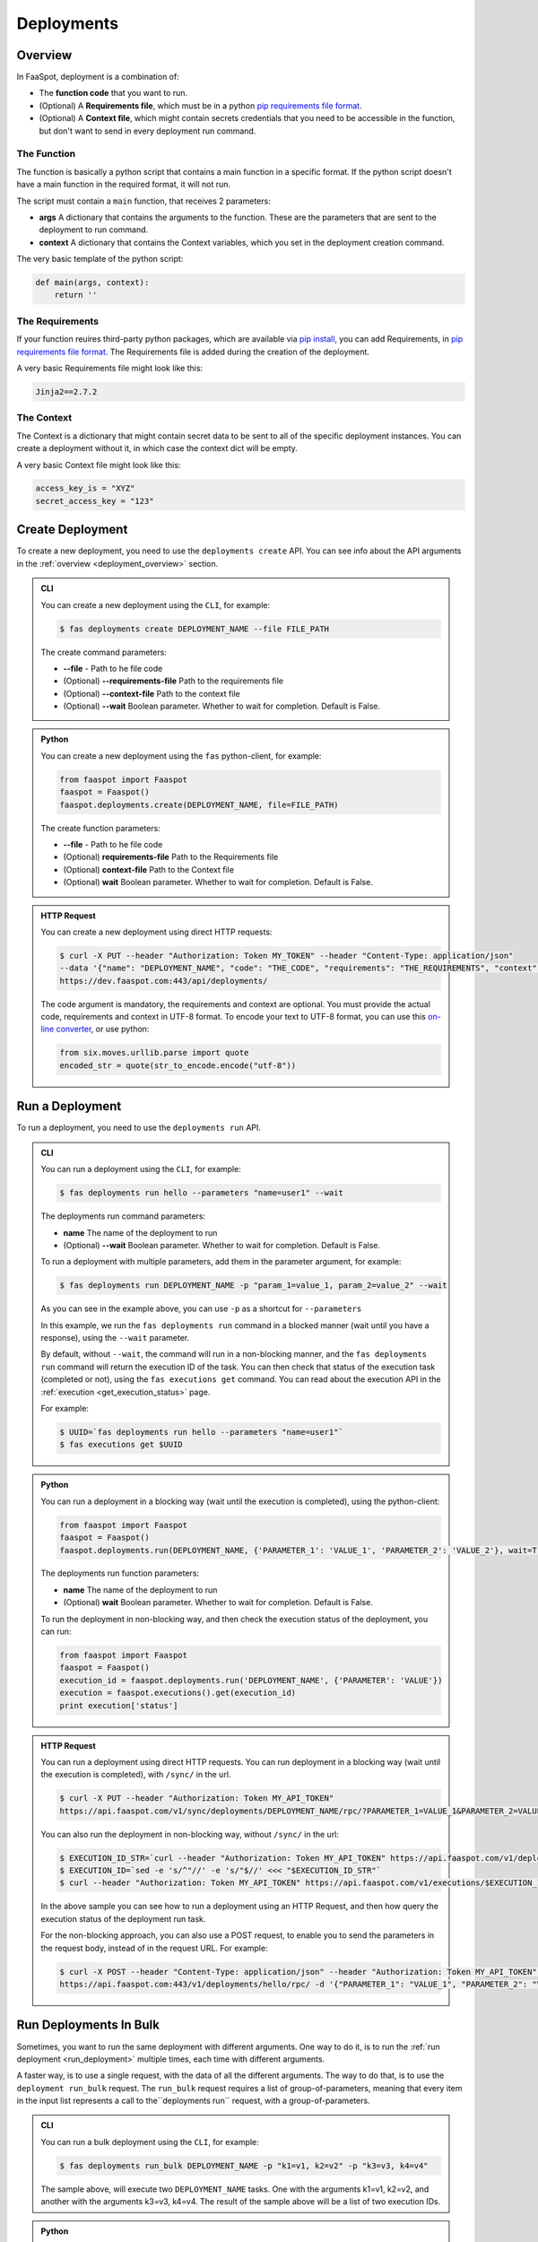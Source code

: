 
.. _deployments:

===========
Deployments
===========

.. _deployment_overview:

Overview
--------

In FaaSpot, deployment is a combination of:

- The **function code** that you want to run.

- (Optional) A **Requirements file**, which must be in a python `pip requirements file format <https://pip.pypa.io/en/stable/reference/pip_install/#requirements-file-format>`_.

- (Optional) A **Context file**, which might contain secrets credentials that you need to be accessible in the function, but don't want to send in every deployment run command.


The Function
^^^^^^^^^^^^

The function is basically a python script that contains a main function in a specific format.
If the python script doesn't have a main function in the required format, it will not run.

The script must contain a ``main`` function, that receives 2 parameters:

- **args** A dictionary that contains the arguments to the function. These are the parameters that are sent to the deployment to run command.

- **context** A dictionary that contains the Context variables, which you set in the deployment creation command.

The very basic template of the python script:

.. code-block:: python

    def main(args, context):
        return ''

The Requirements
^^^^^^^^^^^^^^^^

If your function reuires third-party python packages, which are available via `pip install <https://pip.pypa.io/>`_,
you can add Requirements, in `pip requirements file format <https://pip.pypa.io/en/stable/reference/pip_install/#requirements-file-format>`_.
The Requirements file is added during the creation of the deployment.

A very basic Requirements file might look like this:

.. code-block:: sh

    Jinja2==2.7.2


The Context
^^^^^^^^^^^

The Context is a dictionary that might contain secret data to be sent to all of the specific deployment instances.
You can create a deployment without it, in which case the context dict will be empty.

A very basic Context file might look like this:

.. code-block:: sh

    access_key_is = "XYZ"
    secret_access_key = "123"



.. _create_deployment:

Create Deployment
-----------------

To create a new deployment, you need to use the ``deployments create`` API.
You can see info about the API arguments in the :ref:`overview <deployment_overview>` section.


..  admonition:: CLI
    :class: open-toggle

    You can create a new deployment using the ``CLI``, for example:

    .. code-block:: sh

        $ fas deployments create DEPLOYMENT_NAME --file FILE_PATH

    The create command parameters:

    - **--file** - Path to he file code

    - (Optional) **--requirements-file** Path to the requirements file

    - (Optional) **--context-file** Path to the context file

    - (Optional) **--wait** Boolean parameter. Whether to wait for completion. Default is False.


..  admonition:: Python
    :class: toggle

    You can create a new deployment using the ``fas`` python-client, for example:

    .. code-block:: python

       from faaspot import Faaspot
       faaspot = Faaspot()
       faaspot.deployments.create(DEPLOYMENT_NAME, file=FILE_PATH)

    The create function parameters:

    - **--file** - Path to he file code

    - (Optional) **requirements-file** Path to the Requirements file

    - (Optional) **context-file** Path to the Context file

    - (Optional) **wait** Boolean parameter. Whether to wait for completion. Default is False.


..  admonition:: HTTP Request
    :class: toggle

    You can create a new deployment using direct HTTP requests:

    .. code-block:: sh

       $ curl -X PUT --header "Authorization: Token MY_TOKEN" --header "Content-Type: application/json"
       --data '{"name": "DEPLOYMENT_NAME", "code": "THE_CODE", "requirements": "THE_REQUIREMENTS", "context": "THE_CONTEXT"}'
       https://dev.faaspot.com:443/api/deployments/


    The code argument is mandatory, the requirements and context are optional.
    You must provide the actual code, requirements and context in UTF-8 format.
    To encode your text to UTF-8 format, you can use this `on-line converter <https://perishablepress.com/tools/utf8-hex/>`_,
    or use python:

    .. code-block:: python

       from six.moves.urllib.parse import quote
       encoded_str = quote(str_to_encode.encode("utf-8"))



.. _run_deployment:

Run a Deployment
----------------

To run a deployment, you need to use the ``deployments run`` API.


..  admonition:: CLI
    :class: open-toggle

    You can run a deployment using the ``CLI``, for example:

    .. code-block:: sh

        $ fas deployments run hello --parameters "name=user1" --wait

    The deployments run command parameters:

    - **name** The name of the deployment to run
    - (Optional) **--wait** Boolean parameter. Whether to wait for completion. Default is False.

    To run a deployment with multiple parameters, add them in the parameter argument, for example:

    .. code-block:: sh

        $ fas deployments run DEPLOYMENT_NAME -p "param_1=value_1, param_2=value_2" --wait

    As you can see in the example above, you can use ``-p`` as a shortcut for ``--parameters``

    In this example, we run the ``fas deployments run`` command in a blocked manner (wait until you have a response),
    using the ``--wait`` parameter.

    By default, without ``--wait``, the command will run in a non-blocking manner,
    and the ``fas deployments run`` command will return the execution ID of the task.
    You can then check that status of the execution task (completed or not), using the ``fas executions get`` command.
    You can read about the execution API in the :ref:`execution <get_execution_status>` page.

    For example:

    .. code-block:: sh

        $ UUID=`fas deployments run hello --parameters "name=user1"`
        $ fas executions get $UUID


..  admonition:: Python
    :class: toggle

    You can run a deployment in a blocking way (wait until the execution is completed), using the python-client:

    .. code-block:: python

       from faaspot import Faaspot
       faaspot = Faaspot()
       faaspot.deployments.run(DEPLOYMENT_NAME, {'PARAMETER_1': 'VALUE_1', 'PARAMETER_2': 'VALUE_2'}, wait=True)

    The deployments run function parameters:

    - **name** The name of the deployment to run
    - (Optional) **wait** Boolean parameter. Whether to wait for completion. Default is False.

    To run the deployment in non-blocking way, and then check the execution status of the deployment,
    you can run:

    .. code-block:: python

       from faaspot import Faaspot
       faaspot = Faaspot()
       execution_id = faaspot.deployments.run('DEPLOYMENT_NAME', {'PARAMETER': 'VALUE'})
       execution = faaspot.executions().get(execution_id)
       print execution['status']


..  admonition:: HTTP Request
    :class: toggle

    You can run a deployment using direct HTTP requests.
    You can run deployment in a blocking way (wait until the execution is completed), with ``/sync/`` in the url.

    .. code-block:: sh

       $ curl -X PUT --header "Authorization: Token MY_API_TOKEN"
       https://api.faaspot.com/v1/sync/deployments/DEPLOYMENT_NAME/rpc/?PARAMETER_1=VALUE_1&PARAMETER_2=VALUE_2

    You can also run the deployment in non-blocking way, without ``/sync/`` in the url:

    .. code-block:: sh

        $ EXECUTION_ID_STR=`curl --header "Authorization: Token MY_API_TOKEN" https://api.faaspot.com/v1/deployments/DEPLOYMENT_NAME/rpc/?PARAMETER=VALUE`
        $ EXECUTION_ID=`sed -e 's/^"//' -e 's/"$//' <<< "$EXECUTION_ID_STR"`
        $ curl --header "Authorization: Token MY_API_TOKEN" https://api.faaspot.com/v1/executions/$EXECUTION_ID

    In the above sample you can see how to run a deployment using an HTTP Request,
    and then how query the execution status of the deployment run task.

    For the non-blocking approach, you can also use a POST request, to enable you to send the parameters in the request body,
    instead of in the request URL. For example:

    .. code-block:: sh

        $ curl -X POST --header "Content-Type: application/json" --header "Authorization: Token MY_API_TOKEN" \
        https://api.faaspot.com:443/v1/deployments/hello/rpc/ -d '{"PARAMETER_1": "VALUE_1", "PARAMETER_2": "VALUE_2"}'



Run Deployments In Bulk
-----------------------

Sometimes, you want to run the same deployment with different arguments.
One way to do it, is to run the :ref:`run deployment <run_deployment>` multiple times, each time with different arguments.

A faster way, is to use a single request, with the data of all the different arguments.
The way to do that, is to use the ``deployment run_bulk`` request.
The ``run_bulk`` request requires a list of group-of-parameters, meaning that every item in the input list represents a call to  the``deployments run`` request, with a group-of-parameters.


..  admonition:: CLI
    :class: open-toggle

    You can run a bulk deployment using the ``CLI``, for example:

    .. code-block:: sh

        $ fas deployments run_bulk DEPLOYMENT_NAME -p "k1=v1, k2=v2" -p "k3=v3, k4=v4"

    The sample above, will execute two ``DEPLOYMENT_NAME`` tasks.
    One with the arguments k1=v1, k2=v2, and another with the arguments k3=v3, k4=v4.
    The result of the sample above will be a list of two execution IDs.


..  admonition:: Python
    :class: toggle

    You can run a bulk deployment using the python-client:

    .. code-block:: python

       from faaspot import Faaspot
       faaspot = Faaspot()
       args_list = [{'k1': 'v1', 'k2': 'v2'}, {'k3': 'v3', 'k4': 'v4'}]
       id_list = faaspot.deployments.run_bulk(DEPLOYMENT_NAME, args_list)


..  admonition:: HTTP Request
    :class: toggle

    If you want to create a bulk run request using an HTTP request,
    you will need to create a POST request to: https://api.faaspot.com/v1/deployments/DEPLOYMENT_NAME/bulk_rpc/,
    and to add to the request body the list of the parameters, in the following format: ``'[{"k1": "v1", "k2": "v2"}, {"k3": "v3", "k4": "v4"}]'``

    .. code-block:: sh

       $ curl -X POST --header "Content-Type: application/json" --header "Authorization: Token MY_API_TOKEN" \
       https://api.faaspot.com:443/v1/deployments/DEPLOYMENT_NAME/bulk_rpc/ -d '[{"k1": "v1", "k2": "v2"}, {"k3": "v3", "k4": "v4"}]'

    The result of the above request is a list of executions IDs of all the related deployment executions.

.. note::

    The ``bulk_run`` call doesn't support blocking requests. The response is a list of executions IDs.
    To get the executions status, you need to run the :ref:`executions get<get_execution_status>` command.



Delete Deployments
------------------

To delete a new deployment, you need to use the ``deployments delete`` API.

..  admonition:: CLI
    :class: open-toggle

    You can delete a deployment using the ``CLI``, for example:

    .. code-block:: sh

        $ fas deployments delete DEPLOYMENT_NAME


..  admonition:: Python
    :class: toggle

    You can delete a deployment using the python-client:

    .. code-block:: python

       from faaspot import Faaspot
       faaspot = Faaspot()
       faaspot.deployments.delete(DEPLOYMENT_NAME)


..  admonition:: HTTP Request
    :class: toggle

    You can delete a deployment using an HTTP request:

    .. code-block:: sh

       $ curl -X DELETE --header "Authorization: Token MY_API_TOKEN" https://api.faaspot.com:443/v1/deployments/DEPLOYMENT_NAME

